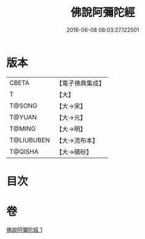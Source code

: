 #+TITLE: 佛說阿彌陀經 
#+DATE: 2016-06-08 08:03:27.122501

* 版本
 |     CBETA|【電子佛典集成】|
 |         T|【大】     |
 |    T@SONG|【大→宋】   |
 |    T@YUAN|【大→元】   |
 |    T@MING|【大→明】   |
 |T@LIUBUBEN|【大→流布本】 |
 |   T@QISHA|【大→磧砂】  |

* 目次

* 卷
[[file:KR6f0082_001.txt][佛說阿彌陀經 1]]

